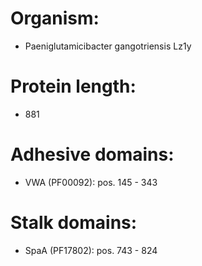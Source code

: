 * Organism:
- Paeniglutamicibacter gangotriensis Lz1y
* Protein length:
- 881
* Adhesive domains:
- VWA (PF00092): pos. 145 - 343
* Stalk domains:
- SpaA (PF17802): pos. 743 - 824

